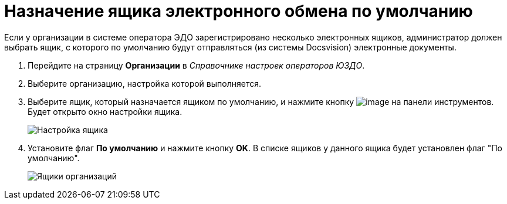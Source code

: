 = Назначение ящика электронного обмена по умолчанию

Если у организации в системе оператора ЭДО зарегистрировано несколько электронных ящиков, администратор должен выбрать ящик, с которого по умолчанию будут отправляться (из системы Docsvision) электронные документы.

. Перейдите на страницу *Организации* в [.dfn .term]_Справочнике настроек операторов ЮЗДО_.
. Выберите организацию, настройка которой выполняется.
. Выберите ящик, который назначается ящиком по умолчанию, и нажмите кнопку image:img/btn/bt_editorganization.png[image] на панели инструментов. Будет открыто окно настройки ящика.
+
image::boxConfiguration.png[Настройка ящика]
. Установите флаг *По умолчанию* и нажмите кнопку *OK*. В списке ящиков у данного ящика будет установлен флаг "По умолчанию".
+
image::orgBoxes.png[Ящики организаций]

